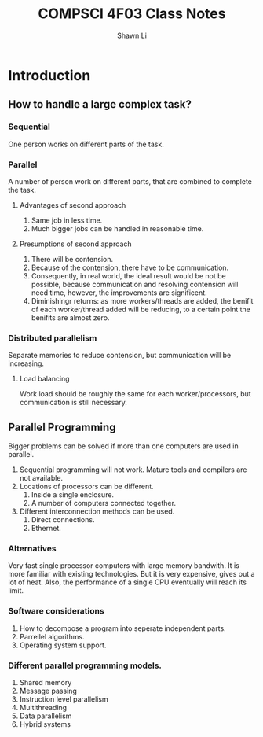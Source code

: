 #+Title: COMPSCI 4F03 Class Notes
#+Author: Shawn Li

* Introduction
** How to handle a large complex task?
*** Sequential
One person works on different parts of the task.
*** Parallel
A number of person work on different parts, that are combined to complete the task.
**** Advantages of second approach
1. Same job in less time.
2. Much bigger jobs can be handled in reasonable time.
**** Presumptions of second approach
1. There will be contension.
2. Because of the contension, there have to be communication.
3. Consequently, in real world, the ideal result would be not be possible, because communication
 and resolving contension will need time, however, the improvements are significent.
4. Diminishingr returns: as more workers/threads are added, the benifit of each worker/thread added
 will be reducing, to a certain point the benifits are almost zero.
*** Distributed parallelism
Separate memories to reduce contension, but communication will be increasing.
**** Load balancing
Work load should be roughly the same for each worker/processors, but communication is still necessary.
** Parallel Programming
Bigger problems can be solved if more than one computers are used in parallel.
1. Sequential programming will not work. Mature tools and compilers are not available.
2. Locations of processors can be different.
    1. Inside a single enclosure.
    2. A number of computers connected together.
3. Different interconnection methods can be used.
    1. Direct connections.
    2. Ethernet.
*** Alternatives
Very fast single processor computers with large memory bandwith. It is more familiar with existing technologies.
But it is very expensive, gives out a lot of
 heat. Also, the performance of a single CPU eventually will reach its limit.
*** Software considerations
1. How to decompose a program into seperate independent parts.
2. Parrellel algorithms.
3. Operating system support.
*** Different parallel programming models.
1. Shared memory
2. Message passing
3. Instruction level parallelism
4. Multithreading
5. Data parallelism
6. Hybrid systems


